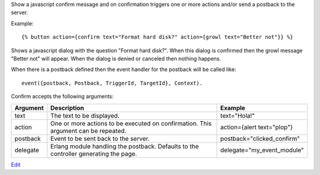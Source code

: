 
Show a javascript confirm message and on confirmation triggers one or more actions and/or send a postback to the server.

Example::

   {% button action={confirm text="Format hard disk?" action={growl text="Better not"}} %}

Shows a javascript dialog with the question "Format hard disk?".  When this dialog is confirmed then the growl message "Better not" will appear. When the dialog is denied or canceled then nothing happens.

When there is a postback defined then the event handler for the postback will be called like::

   event({postback, Postback, TriggerId, TargetId}, Context).

Confirm accepts the following arguments:

========  ====================================  =======
Argument  Description                           Example
========  ====================================  =======
text      The text to be displayed.             text="Hola!"
action    One or more actions to be 
          executed on confirmation.
          This argument can be repeated.        action={alert text="plop"}
postback  Event to be sent back to the server.  postback="clicked_confirm"
delegate  Erlang module handling the postback. 
          Defaults to the controller 
          generating the page.                  delegate="my_event_module"
========  ====================================  =======

.. seealso:: actions :ref:`action-alert` and :ref:`action-growl`.

`Edit <https://github.com/zotonic/zotonic/edit/master/doc/ref/actions/doc-confirm.rst>`_
